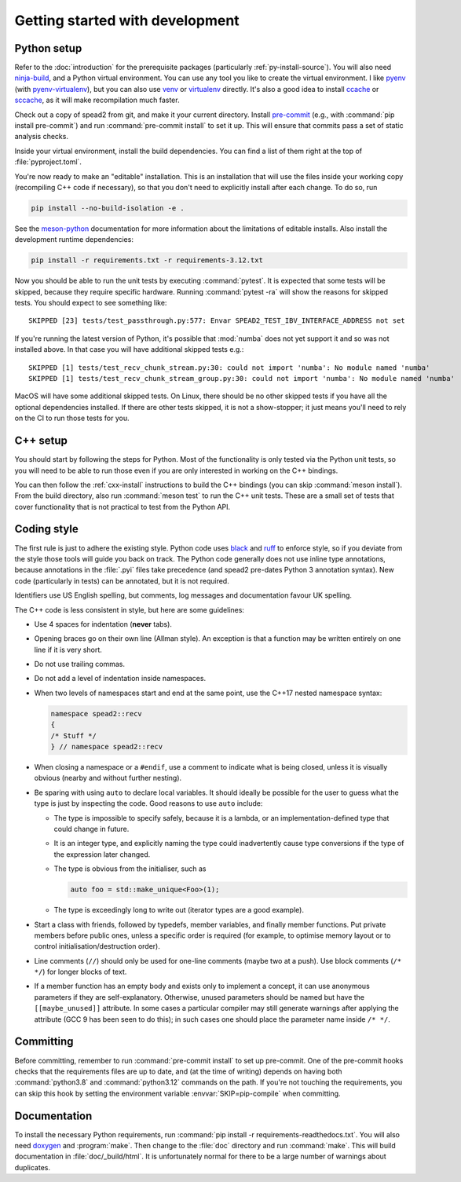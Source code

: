 Getting started with development
================================

Python setup
------------
Refer to the :doc:`introduction` for the prerequisite packages (particularly
:ref:`py-install-source`). You will also need ninja-build_, and a
Python virtual environment. You can use any tool you like to create the
virtual environment. I like pyenv_ (with pyenv-virtualenv_), but you can also
use venv_ or virtualenv_ directly. It's also a good idea to install ccache_ or
sccache_, as it will make recompilation much faster.

Check out a copy of spead2 from git, and make it your current directory.
Install pre-commit_ (e.g., with :command:`pip install pre-commit`) and run
:command:`pre-commit install` to set it up. This will ensure that commits pass
a set of static analysis checks.

Inside your virtual environment, install the build dependencies. You can find
a list of them right at the top of :file:`pyproject.toml`.

You're now ready to make an "editable" installation. This is an installation
that will use the files inside your working copy (recompiling C++ code if
necessary), so that you don't need to explicitly install after each change.
To do so, run

.. code:: sh

   pip install --no-build-isolation -e .

See the meson-python_ documentation for more information about the limitations
of editable installs. Also install the development runtime dependencies:

.. code:: sh

   pip install -r requirements.txt -r requirements-3.12.txt

Now you should be able to run the unit tests by executing :command:`pytest`.
It is expected that some tests will be skipped, because they require specific
hardware. Running :command:`pytest -ra` will show the reasons for skipped
tests. You should expect to see something like::

    SKIPPED [23] tests/test_passthrough.py:577: Envar SPEAD2_TEST_IBV_INTERFACE_ADDRESS not set

If you're running the latest version of Python, it's possible that
:mod:`numba` does not yet support it and so was not installed above. In that
case you will have additional skipped tests e.g.::

    SKIPPED [1] tests/test_recv_chunk_stream.py:30: could not import 'numba': No module named 'numba'
    SKIPPED [1] tests/test_recv_chunk_stream_group.py:30: could not import 'numba': No module named 'numba'

MacOS will have some additional skipped tests. On Linux, there should be no
other skipped tests if you have all the optional dependencies installed. If
there are other tests skipped, it is not a show-stopper; it just means you'll
need to rely on the CI to run those tests for you.

C++ setup
---------
You should start by following the steps for Python. Most of the functionality
is only tested via the Python unit tests, so you will need to be able to run
those even if you are only interested in working on the C++ bindings.

You can then follow the :ref:`cxx-install` instructions to build the C++
bindings (you can skip :command:`meson install`). From the build directory,
also run :command:`meson test` to run the C++ unit tests. These are a small
set of tests that cover functionality that is not practical to test from the
Python API.

Coding style
------------
The first rule is just to adhere the existing style. Python code uses black_
and ruff_ to enforce style, so if you deviate from the style those tools will
guide you back on track. The Python code generally does not use inline type
annotations, because annotations in the :file:`.pyi` files take precedence
(and spead2 pre-dates Python 3 annotation syntax). New code (particularly in
tests) can be annotated, but it is not required.

Identifiers use US English spelling, but comments, log messages and
documentation favour UK spelling.

The C++ code is less consistent in style, but here are some guidelines:

- Use 4 spaces for indentation (**never** tabs).
- Opening braces go on their own line (Allman style). An exception is that a
  function may be written entirely on one line if it is very short.
- Do not use trailing commas.
- Do not add a level of indentation inside namespaces.
- When two levels of namespaces start and end at the same point, use the
  C++17 nested namespace syntax:

  .. code:: c++

     namespace spead2::recv
     {
     /* Stuff */
     } // namespace spead2::recv

- When closing a namespace or a ``#endif``, use a comment to indicate what is
  being closed, unless it is visually obvious (nearby and without further
  nesting).
- Be sparing with using ``auto`` to declare local variables. It should ideally
  be possible for the user to guess what the type is just by inspecting the
  code. Good reasons to use ``auto`` include:

  - The type is impossible to specify safely, because it is a lambda, or an
    implementation-defined type that could change in future.
  - It is an integer type, and explicitly naming the type could inadvertently
    cause type conversions if the type of the expression later changed.
  - The type is obvious from the initialiser, such as

    .. code:: c++

       auto foo = std::make_unique<Foo>(1);

  - The type is exceedingly long to write out (iterator types are a good
    example).

- Start a class with friends, followed by typedefs, member variables, and
  finally member functions. Put private members before public ones, unless a
  specific order is required (for example, to optimise memory layout or to
  control initialisation/destruction order).
- Line comments (``//``) should only be used for one-line comments (maybe two
  at a push). Use block comments (``/* */``) for longer blocks of text.
- If a member function has an empty body and exists only to implement a
  concept, it can use anonymous parameters if they are self-explanatory.
  Otherwise, unused parameters should be named but have the
  ``[[maybe_unused]]`` attribute. In some cases a particular compiler may
  still generate warnings after applying the attribute (GCC 9 has been seen to
  do this); in such cases one should place the parameter name inside
  ``/* */``.

Committing
----------
Before committing, remember to run :command:`pre-commit install` to set up
pre-commit. One of the pre-commit hooks checks that the requirements files are
up to date, and (at the time of writing) depends on having both
:command:`python3.8` and :command:`python3.12` commands on the path. If you're
not touching the requirements, you can skip this hook by setting the
environment variable :envvar:`SKIP=pip-compile` when committing.

Documentation
-------------
To install the necessary Python requirements, run :command:`pip install -r
requirements-readthedocs.txt`. You will also need doxygen_ and :program:`make`. Then
change to the :file:`doc` directory and run :command:`make`. This will build
documentation in :file:`doc/_build/html`. It is unfortunately normal for there
to be a large number of warnings about duplicates.

.. _ninja-build: https://ninja-build.org/
.. _pyenv: https://github.com/pyenv/pyenv/
.. _pyenv-virtualenv: https://github.com/pyenv/pyenv-virtualenv
.. _venv: https://docs.python.org/3/library/venv.html
.. _virtualenv: https://virtualenv.pypa.io/en/latest/user_guide.html
.. _ccache: https://ccache.dev/
.. _sccache: https://github.com/mozilla/sccache
.. _pre-commit: https://pre-commit.com/
.. _black: https://black.readthedocs.io/
.. _ruff: https://beta.ruff.rs/docs/
.. _meson-python: https://meson-python.readthedocs.io/en/latest/how-to-guides/editable-installs.html
.. _doxygen: https://www.doxygen.nl/
